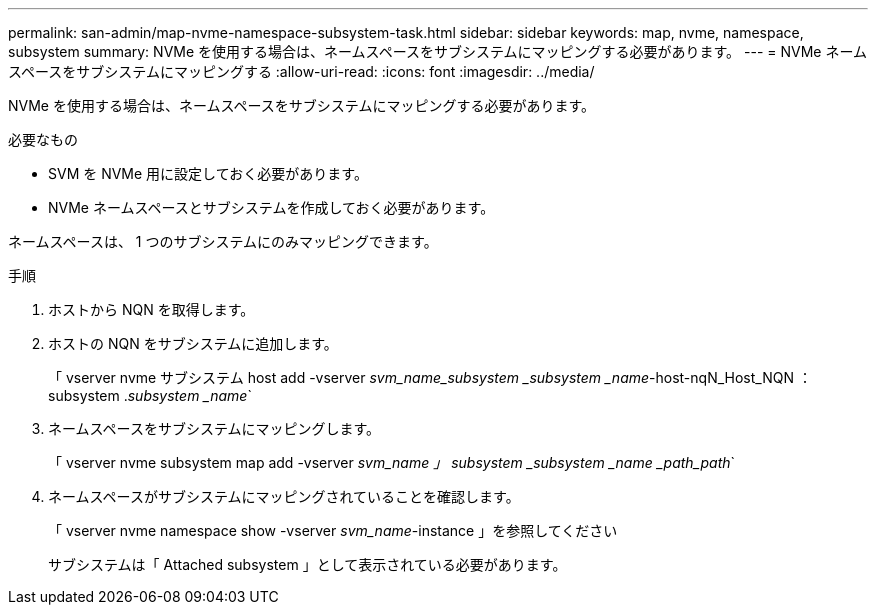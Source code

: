 ---
permalink: san-admin/map-nvme-namespace-subsystem-task.html 
sidebar: sidebar 
keywords: map, nvme, namespace, subsystem 
summary: NVMe を使用する場合は、ネームスペースをサブシステムにマッピングする必要があります。 
---
= NVMe ネームスペースをサブシステムにマッピングする
:allow-uri-read: 
:icons: font
:imagesdir: ../media/


[role="lead"]
NVMe を使用する場合は、ネームスペースをサブシステムにマッピングする必要があります。

.必要なもの
* SVM を NVMe 用に設定しておく必要があります。
* NVMe ネームスペースとサブシステムを作成しておく必要があります。


ネームスペースは、 1 つのサブシステムにのみマッピングできます。

.手順
. ホストから NQN を取得します。
. ホストの NQN をサブシステムに追加します。
+
「 vserver nvme サブシステム host add -vserver _svm_name_subsystem _subsystem _name_-host-nqN_Host_NQN ： subsystem ._subsystem _name_`

. ネームスペースをサブシステムにマッピングします。
+
「 vserver nvme subsystem map add -vserver _svm_name 」 subsystem _subsystem _name _path_path_`

. ネームスペースがサブシステムにマッピングされていることを確認します。
+
「 vserver nvme namespace show -vserver _svm_name_-instance 」を参照してください

+
サブシステムは「 Attached subsystem 」として表示されている必要があります。


